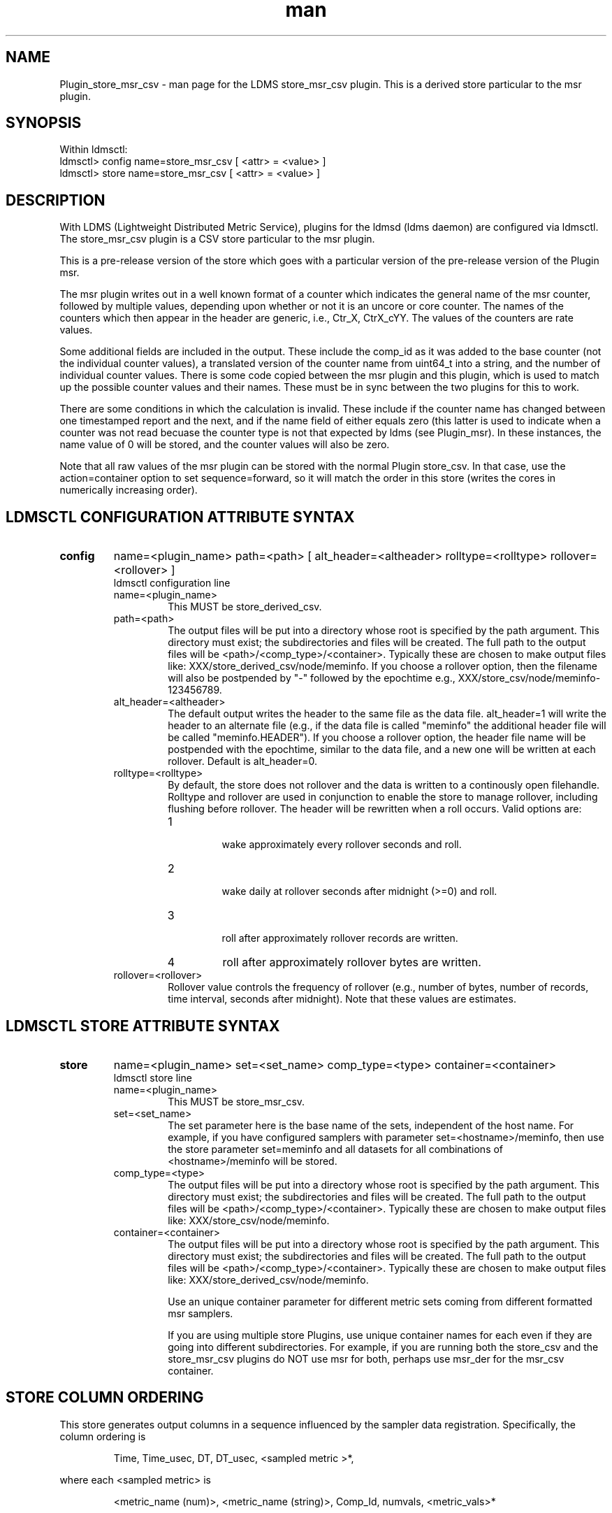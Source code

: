.\" Manpage for Plugin_store_derived_csv
.\" Contact ovis-help@ca.sandia.gov to correct errors or typos.
.TH man 7 "19 Sep 2015" "v2.5" "LDMS Plugin store_msr_csv man page"

.SH NAME
Plugin_store_msr_csv - man page for the LDMS store_msr_csv plugin. This is a derived store particular to the msr plugin.

.SH SYNOPSIS
Within ldmsctl:
.br
ldmsctl> config name=store_msr_csv [ <attr> = <value> ]
.br
ldmsctl> store name=store_msr_csv [ <attr> = <value> ]

.SH DESCRIPTION
With LDMS (Lightweight Distributed Metric Service), plugins for the ldmsd (ldms daemon) are configured via ldmsctl.
The store_msr_csv plugin is a CSV store particular to the msr plugin.

This is a pre-release version of the store which goes with a particular version of the pre-release version
of the Plugin msr.

The msr plugin writes out in a well known format of a counter which indicates the general name of the msr counter,
followed by multiple values, depending upon whether or not it is an uncore or core counter. The names of
the counters which then appear in the header are generic, i.e., Ctr_X, CtrX_cYY. The values of the counters
are rate values.

Some additional fields are included in the output. These include the comp_id as it was added to the base counter
(not the individual counter values), a translated version of the counter name from uint64_t into a string,
and the number of individual counter values. There is some code copied between the msr plugin and this
plugin, which is used to match up the possible counter values and their names. These must be in sync
between the two plugins for this to work.

There are some conditions in which the calculation is invalid. These include if the counter name
has changed between one timestamped report and the next, and if the name field of either equals
zero (this latter is used to indicate when a counter was not read becuase the counter type is
not that expected by ldms (see Plugin_msr). In these instances, the name value of 0 will be stored,
and the counter values will also be zero.

Note that all raw values of the msr plugin can be stored with the normal Plugin store_csv.
In that case, use the action=container option to set sequence=forward, so it will match the order in this store
(writes the cores in numerically increasing order).


.SH LDMSCTL CONFIGURATION ATTRIBUTE SYNTAX

.TP
.BR config
name=<plugin_name> path=<path> [ alt_header=<altheader> rolltype=<rolltype> rollover=<rollover> ]
.br
ldmsctl configuration line
.RS
.TP
name=<plugin_name>
.br
This MUST be store_derived_csv.
.TP
path=<path>
.br
The output files will be put into a directory whose root is specified by the path argument. This directory must exist; the subdirectories and files will be created. The full path to the output files will be <path>/<comp_type>/<container>. Typically these are chosen to make output files like: XXX/store_derived_csv/node/meminfo. If you choose a rollover option, then the filename will also be postpended by "-" followed by the epochtime e.g., XXX/store_csv/node/meminfo-123456789.
.TP
alt_header=<altheader>
.br
The default output writes the header to the same file as the data file. alt_header=1 will write the header to an alternate file (e.g., if the data file is called "meminfo" the additional header file will be called "meminfo.HEADER"). If you choose a rollover option, the header file name will be postpended with the epochtime, similar to the data file, and a new one will be written at each rollover. Default is alt_header=0.
.TP
rolltype=<rolltype>
.br
By default, the store does not rollover and the data is written to a continously open filehandle. Rolltype and rollover are used in conjunction to enable the store to manage rollover, including flushing before rollover. The header will be rewritten when a roll occurs. Valid options are:
.RS
.TP
1
.br
wake approximately every rollover seconds and roll.
.TP
2
.br
wake daily at rollover seconds after midnight (>=0) and roll.
.TP
3
.br
roll after approximately rollover records are written.
.TP
4
roll after approximately rollover bytes are written.
.RE
.TP
rollover=<rollover>
.br
Rollover value controls the frequency of rollover (e.g., number of bytes, number of records, time interval, seconds after midnight). Note that these values are estimates.
.RE

.SH LDMSCTL STORE ATTRIBUTE SYNTAX

.TP
.BR store
name=<plugin_name> set=<set_name> comp_type=<type>  container=<container>
.br
ldmsctl store line
.RS
.TP
name=<plugin_name>
.br
This MUST be store_msr_csv.
.TP
set=<set_name>
.br
The set parameter here is the base name of the sets, independent of the host name. For example, if you have configured samplers with parameter set=<hostname>/meminfo, then use the store parameter set=meminfo and all datasets for all combinations of <hostname>/meminfo will be stored.
.TP
comp_type=<type>
.br
The output files will be put into a directory whose root is specified by the path argument. This directory must exist; the subdirectories and files will be created. The full path to the output files will be <path>/<comp_type>/<container>. Typically these are chosen to make output files like: XXX/store_csv/node/meminfo.
.TP
container=<container>
.br
The output files will be put into a directory whose root is specified by the path argument. This directory must exist; the subdirectories and files will be created. The full path to the output files will be <path>/<comp_type>/<container>. Typically these are chosen to make output files like: XXX/store_derived_csv/node/meminfo.

Use an unique container parameter for different metric sets coming from different formatted msr samplers.

If you are using multiple store Plugins, use unique container names for each even if they are going into different subdirectories. For example, if you are running both the store_csv and the store_msr_csv plugins do NOT use msr for both, perhaps use msr_der for the msr_csv container.

.RE

.SH STORE COLUMN ORDERING

This store generates output columns in a sequence influenced by the sampler data registration. Specifically, the column ordering is
.PP
.RS
Time, Time_usec, DT, DT_usec, <sampled metric >*,
.RE
.PP
where each <sampled metric> is
.PP
.RS
<metric_name (num)>, <metric_name (string)>, Comp_Id, numvals, <metric_vals>*
.RE
.PP
.PP
The column sequence of <sampled metrics> is the order in which the metrics are added into the Plugin msr.


.SH BUGS
No known bugs.


.SH NOTES
.PP
.IP \[bu]
This is a pre-release version of the sampler. It may change at any time.
.IP \[bu]
If you want to collect on a host and store that data on the same host, run two ldmsd's: one with a collector plugin only and one as an aggegrator
with a store plugin only.
.IP \[bu]
Note that all raw values of the msr plugin can be stored with the normal Plugin store_csv.
In that case, use the action=container option to set sequence=forward, so it will match the order in this store
(writes the cores in numerically increasing order).
.PP


.SH EXAMPLES
ldmsctl lines for configuring store_msr_csv:
.nf
$/tmp/opt/ovis/sbin/ldmsctl -S /var/run/ldmsd/metric_socket_vm1_1
ldmsctl> load name=store_msr_csv
ldmsctl> config name=store_msr_csv alt_header=1 path=/XXX/storedir
ldmsctl> store name=store_msr_csv comp_type=node set=msr container=msr_der
ldmsctl> quit
.if

.SH SEE ALSO
ldms(7), Plugin_store_derived_csv(7), Plugin_msr(7), Plugin_store_csv(7)
